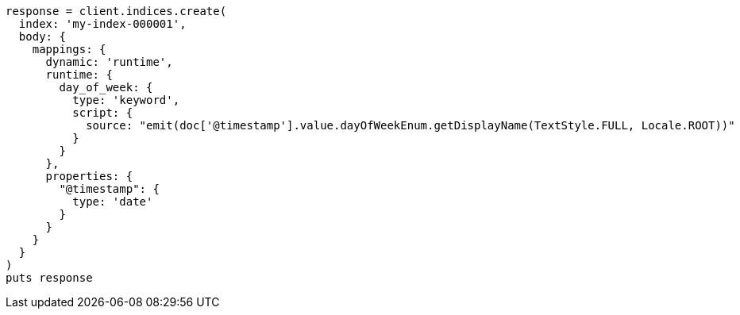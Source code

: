 [source, ruby]
----
response = client.indices.create(
  index: 'my-index-000001',
  body: {
    mappings: {
      dynamic: 'runtime',
      runtime: {
        day_of_week: {
          type: 'keyword',
          script: {
            source: "emit(doc['@timestamp'].value.dayOfWeekEnum.getDisplayName(TextStyle.FULL, Locale.ROOT))"
          }
        }
      },
      properties: {
        "@timestamp": {
          type: 'date'
        }
      }
    }
  }
)
puts response
----
